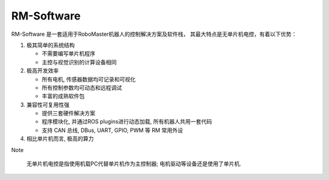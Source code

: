 RM-Software
=================
RM-Software 是一套适用于RoboMaster机器人的控制解决方案及软件栈， 其最大特点是无单片机电控，有着以下优势：

1. 极其简单的系统结构

   * 不需要编写单片机程序
   * 主控与视觉识别的计算设备相同
2. 极高开发效率

   * 所有电机, 传感器数据均可记录和可视化
   * 所有控制参数均可动态和远程调试
   * 丰富的成熟软件包
3. 兼容性可复用性强

   * 提供三套硬件解决方案
   * 程序模块化, 并通过ROS plugins进行动态加载, 所有机器人共用一套代码
   * 支持 CAN 总线, DBus, UART, GPIO, PWM 等 RM 常用外设
4. 相比单片机而言, 极高的算力

Note

 无单片机电控是指使用机载PC代替单片机作为主控制器; 电机驱动等设备还是使用了单片机.